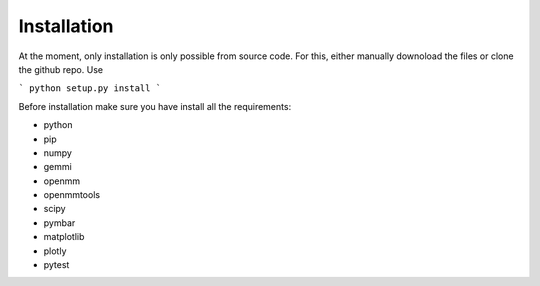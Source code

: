 Installation
============

At the moment, only installation is only possible from source code. For this, either manually downoload the files or clone the github repo.
Use

```
python setup.py install
```

Before installation make sure you have install all the requirements:

* python
* pip
* numpy
* gemmi
* openmm
* openmmtools
* scipy
* pymbar
* matplotlib
* plotly
* pytest
